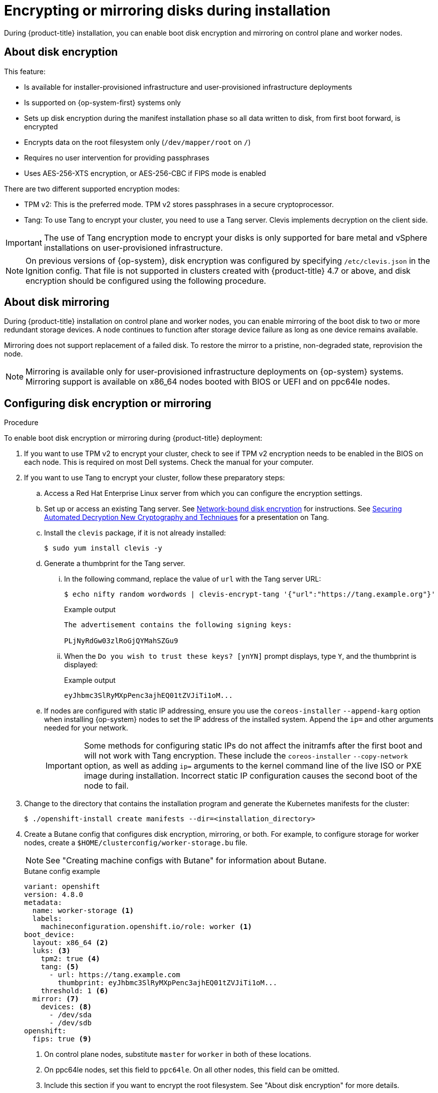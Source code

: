 // Module included in the following assemblies:
//
// * installing/install_config/installing-customizing.adoc

[id="installation-special-config-storage_{context}"]
= Encrypting or mirroring disks during installation

During {product-title} installation, you can enable boot disk encryption and mirroring on control plane and worker nodes.

[id="installation-special-config-encrypt-disk_{context}"]
== About disk encryption

This feature:

* Is available for installer-provisioned infrastructure and user-provisioned infrastructure deployments
* Is supported on {op-system-first} systems only
* Sets up disk encryption during the manifest installation phase so all data written to disk, from first boot forward, is encrypted
* Encrypts data on the root filesystem only (`/dev/mapper/root` on `/`)
* Requires no user intervention for providing passphrases
* Uses AES-256-XTS encryption, or AES-256-CBC if FIPS mode is enabled

There are two different supported encryption modes:

* TPM v2: This is the preferred mode. TPM v2 stores passphrases in a secure cryptoprocessor.
* Tang: To use Tang to encrypt your cluster, you need to use a Tang server. Clevis implements decryption on the client side.

[IMPORTANT]
====
The use of Tang encryption mode to encrypt your disks is only supported for bare metal and vSphere installations on user-provisioned infrastructure.
====

[NOTE]
====
On previous versions of {op-system}, disk encryption was configured by specifying `/etc/clevis.json` in the Ignition config. That file is not supported in clusters created with {product-title} 4.7 or above, and disk encryption should be configured using the following procedure.
====

[id="installation-special-config-mirrored-disk_{context}"]
== About disk mirroring

During {product-title} installation on control plane and worker nodes, you can enable mirroring of the boot disk to two or more redundant storage devices. A node continues to function after storage device failure as long as one device remains available.

Mirroring does not support replacement of a failed disk. To restore the mirror to a pristine, non-degraded state, reprovision the node.

[NOTE]
====
Mirroring is available only for user-provisioned infrastructure deployments on {op-system} systems. Mirroring support is available on x86_64 nodes booted with BIOS or UEFI and on ppc64le nodes.
====

[id="installation-special-config-storage-procedure_{context}"]
== Configuring disk encryption or mirroring

.Procedure

To enable boot disk encryption or mirroring during {product-title} deployment:

. If you want to use TPM v2 to encrypt your cluster, check to see if TPM v2 encryption needs to be enabled in the BIOS on each node. This is required on most Dell systems. Check the manual for your computer.

. If you want to use Tang to encrypt your cluster, follow these preparatory steps:

.. Access a Red Hat Enterprise Linux server from which you can configure the encryption settings.

.. Set up or access an existing Tang server. See link:https://access.redhat.com/documentation/en-us/red_hat_enterprise_linux/8/html/security_hardening/configuring-automated-unlocking-of-encrypted-volumes-using-policy-based-decryption_security-hardening#network-bound-disk-encryption_configuring-automated-unlocking-of-encrypted-volumes-using-policy-based-decryption[Network-bound disk encryption] for instructions. See link:https://youtu.be/2uLKvB8Z5D0[Securing Automated Decryption New Cryptography and Techniques] for a presentation on Tang.

.. Install the `clevis` package, if it is not already installed:
+
[source,terminal]
----
$ sudo yum install clevis -y
----

.. Generate a thumbprint for the Tang server.

... In the following command, replace the value of `url` with the Tang server URL:
+
[source,terminal]
----
$ echo nifty random wordwords | clevis-encrypt-tang '{"url":"https://tang.example.org"}'
----
+
.Example output
[source,terminal]
----
The advertisement contains the following signing keys:

PLjNyRdGw03zlRoGjQYMahSZGu9
----

... When the `Do you wish to trust these keys? [ynYN]` prompt displays, type `Y`, and the thumbprint is displayed:
+
.Example output
[source,terminal]
----
eyJhbmc3SlRyMXpPenc3ajhEQ01tZVJiTi1oM...
----

.. If nodes are configured with static IP addressing, ensure you use the `coreos-installer` `--append-karg` option when installing {op-system} nodes to set the IP address of the installed system.  Append the `ip=` and other arguments needed for your network.
+
[IMPORTANT]
====
Some methods for configuring static IPs do not affect the initramfs after the first boot and will not work with Tang encryption. These include the `coreos-installer` `--copy-network` option, as well as adding `ip=` arguments to the kernel command line of the live ISO or PXE image during installation. Incorrect static IP configuration causes the second boot of the node to fail.
====

. Change to the directory that contains the installation program and generate the Kubernetes manifests for the cluster:
+
[source,terminal]
----
$ ./openshift-install create manifests --dir=<installation_directory>
----

. Create a Butane config that configures disk encryption, mirroring, or both. For example, to configure storage for worker nodes, create a `$HOME/clusterconfig/worker-storage.bu` file.
+
[NOTE]
====
See "Creating machine configs with Butane" for information about Butane.
====
+
[source,yaml]
.Butane config example
----
variant: openshift
version: 4.8.0
metadata:
  name: worker-storage <1>
  labels:
    machineconfiguration.openshift.io/role: worker <1>
boot_device:
  layout: x86_64 <2>
  luks: <3>
    tpm2: true <4>
    tang: <5>
      - url: https://tang.example.com
        thumbprint: eyJhbmc3SlRyMXpPenc3ajhEQ01tZVJiTi1oM...
    threshold: 1 <6>
  mirror: <7>
    devices: <8>
      - /dev/sda
      - /dev/sdb
openshift:
  fips: true <9>
----
+
<1> On control plane nodes, substitute `master` for `worker` in both of these locations.
<2> On ppc64le nodes, set this field to `ppc64le`.  On all other nodes, this field can be omitted.
<3> Include this section if you want to encrypt the root filesystem. See "About disk encryption" for more details.
<4> Include this field if you want to use a Trusted Platform Module (TPM) to encrypt the root filesystem.
<5> Include this section if you want to use a Tang server. To obtain the server URL and thumbprint, follow the preceding instructions.
<6> Include this directive to use Shamir's Secret Sharing (SSS) to require the specified number of Tang servers, or one less than the specified number of servers plus a TPM, to unlock the disk.
<7> Include this section if you want to mirror the boot disk. See "About disk mirroring" for more details.
<8> List all disk devices that should be included in the boot disk mirror, including the disk that {op-system} will be installed onto.
<9> Include this directive to enable FIPS mode on your cluster.
+
[IMPORTANT]
====
If you are configuring nodes to use both disk encryption and mirroring, both features must be configured in the same Butane config.  In addition, if you are configuring disk encryption on a node with FIPS mode enabled, you must include the `fips` directive in the same Butane config, even if FIPS mode is also enabled in a separate manifest.
====

. In the `openshift` directory, use Butane to create a control plane or worker manifest from the Butane config. For example, to create a manifest for worker nodes, run the following command:
+
[source,terminal]
----
$ butane $HOME/clusterconfig/worker-storage.bu -o ./99-worker-storage.yaml
----

. Save the Butane config in case you need to update the manifest in the future.

. Continue with the remainder of the {product-title} deployment.
